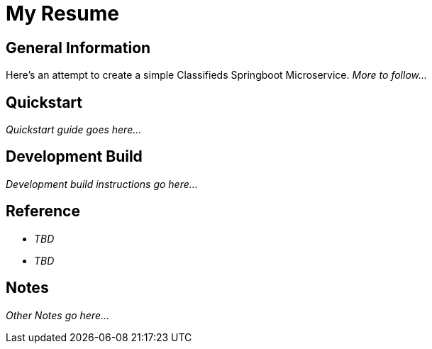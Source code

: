 = My Resume

== General Information

Here's an attempt to create a simple Classifieds Springboot Microservice. _More to follow..._

== Quickstart

_Quickstart guide goes here..._

== Development Build

_Development build instructions go here..._

== Reference

* _TBD_
* _TBD_

== Notes

_Other Notes go here..._
